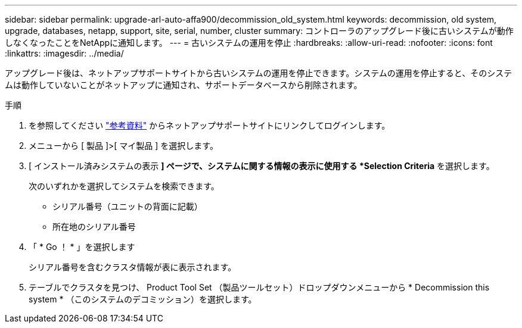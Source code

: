---
sidebar: sidebar 
permalink: upgrade-arl-auto-affa900/decommission_old_system.html 
keywords: decommission, old system, upgrade, databases, netapp, support, site, serial, number, cluster 
summary: コントローラのアップグレード後に古いシステムが動作しなくなったことをNetAppに通知します。 
---
= 古いシステムの運用を停止
:hardbreaks:
:allow-uri-read: 
:nofooter: 
:icons: font
:linkattrs: 
:imagesdir: ../media/


[role="lead"]
アップグレード後は、ネットアップサポートサイトから古いシステムの運用を停止できます。システムの運用を停止すると、そのシステムは動作していないことがネットアップに通知され、サポートデータベースから削除されます。

.手順
. を参照してください link:other_references.html["参考資料"] からネットアップサポートサイトにリンクしてログインします。
. メニューから [ 製品 ]>[ マイ製品 ] を選択します。
. [ インストール済みシステムの表示 *] ページで、システムに関する情報の表示に使用する *Selection Criteria* を選択します。
+
次のいずれかを選択してシステムを検索できます。

+
** シリアル番号（ユニットの背面に記載）
** 所在地のシリアル番号


. 「 * Go ！ * 」を選択します
+
シリアル番号を含むクラスタ情報が表に表示されます。

. テーブルでクラスタを見つけ、 Product Tool Set （製品ツールセット）ドロップダウンメニューから * Decommission this system * （このシステムのデコミッション）を選択します。

